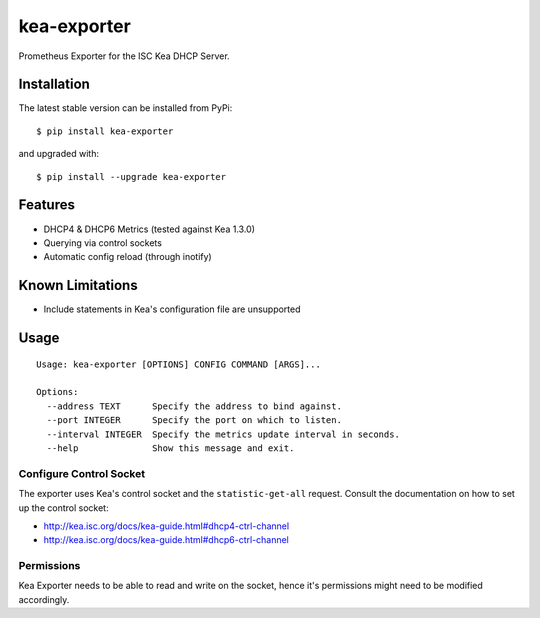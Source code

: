kea-exporter
============

Prometheus Exporter for the ISC Kea DHCP Server.


Installation
------------

The latest stable version can be installed from PyPi:

::

    $ pip install kea-exporter


and upgraded with:

::

    $ pip install --upgrade kea-exporter

Features
--------

- DHCP4 & DHCP6 Metrics (tested against Kea 1.3.0)
- Querying via control sockets
- Automatic config reload (through inotify)


Known Limitations
-----------------

- Include statements in Kea's configuration file are unsupported


Usage
-----

::

    Usage: kea-exporter [OPTIONS] CONFIG COMMAND [ARGS]...

    Options:
      --address TEXT      Specify the address to bind against.
      --port INTEGER      Specify the port on which to listen.
      --interval INTEGER  Specify the metrics update interval in seconds.
      --help              Show this message and exit.



Configure Control Socket
////////////////////////

The exporter uses Kea's control socket and the ``statistic-get-all`` request. Consult the documentation on how to set up
the control socket:

- http://kea.isc.org/docs/kea-guide.html#dhcp4-ctrl-channel
- http://kea.isc.org/docs/kea-guide.html#dhcp6-ctrl-channel

Permissions
///////////

Kea Exporter needs to be able to read and write on the socket, hence it's permissions might need to be modified
accordingly.


